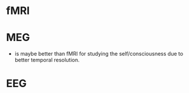 :PROPERTIES:
:ID:       20210627T195213.097271
:END:
#+TITLE : Methods in neuroscience

* fMRI
* MEG

  - is maybe better than fMRI for studying the self/consciousness due to better
    temporal resolution.

* EEG
* 
